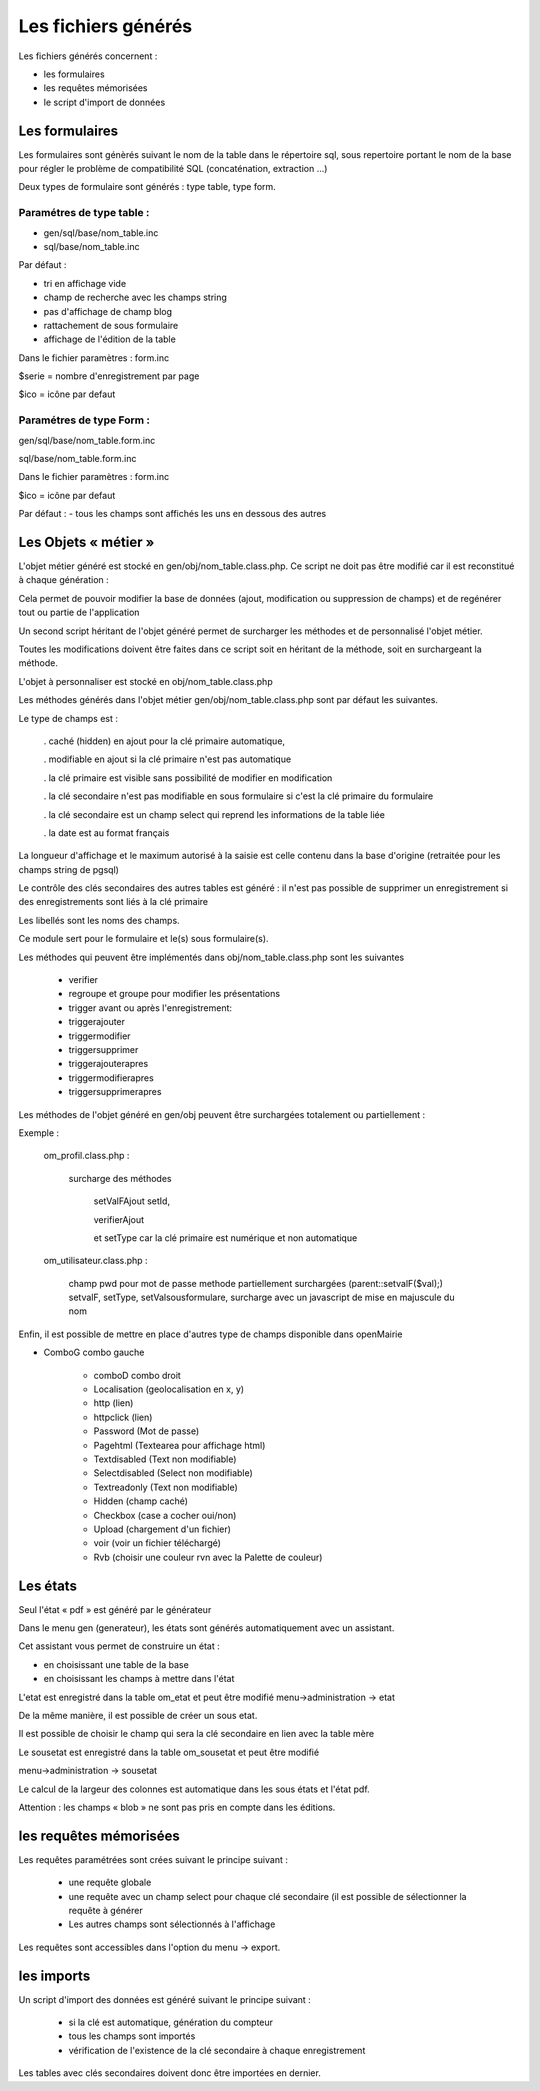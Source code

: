 .. _fichier_genere:

####################
Les fichiers générés
####################

Les fichiers générés concernent :

- les formulaires

- les requêtes mémorisées

- le script d'import de données

***************
Les formulaires
***************

Les formulaires sont génèrés suivant le nom de la table dans le répertoire sql, sous repertoire portant le nom de la base pour régler le problème de compatibilité SQL (concaténation, extraction ...) 

Deux types de formulaire sont générés : type table, type form.

--------------------------
Paramétres de type table :
--------------------------

- gen/sql/base/nom_table.inc

- sql/base/nom_table.inc


Par défaut :

- tri en affichage vide

- champ de recherche avec les champs string

- pas d'affichage de champ blog

- rattachement de sous formulaire

- affichage de l'édition de la table

Dans le fichier paramètres : form.inc

$serie = nombre d'enregistrement par page

$ico = icône par defaut

-------------------------
Paramétres de type Form : 
-------------------------

gen/sql/base/nom_table.form.inc

sql/base/nom_table.form.inc

Dans le fichier paramètres : form.inc

$ico = icône par defaut

Par défaut :
- tous les champs sont affichés les uns en dessous des autres

*********************
Les Objets « métier »
*********************

L'objet métier généré est stocké en gen/obj/nom_table.class.php. Ce script ne doit pas être modifié car il est reconstitué à chaque génération :

Cela permet de pouvoir modifier la base de données (ajout, modification ou suppression de champs) et de regénérer tout ou partie de l'application

Un second script héritant de l'objet généré permet de surcharger les méthodes et de personnalisé l'objet métier.

Toutes les modifications doivent être faites dans ce script soit en héritant de la méthode,
soit en surchargeant la méthode.


L'objet à personnaliser est stocké en obj/nom_table.class.php

Les méthodes  générés dans l'objet métier gen/obj/nom_table.class.php sont par défaut les suivantes. 

Le type de champs est :

  
    . caché (hidden) en ajout pour la clé primaire automatique, 
 
    . modifiable en ajout si la clé primaire n'est pas automatique
 
    . la clé primaire est visible sans possibilité de modifier en modification
 
    . la clé secondaire n'est pas modifiable en sous formulaire si c'est la clé primaire du formulaire
 
    . la clé secondaire est un champ select qui reprend les informations de la table liée
 
    . la date est au format français


La longueur d'affichage et le maximum autorisé à la saisie est celle contenu dans la base d'origine (retraitée pour les champs string de pgsql)

Le contrôle des clés secondaires des autres tables est généré : il n'est pas possible de supprimer un enregistrement si des enregistrements sont liés à la clé primaire

Les libellés sont les noms des champs.


Ce module sert pour le formulaire et le(s) sous formulaire(s).

Les méthodes qui peuvent être implémentés dans obj/nom_table.class.php sont les suivantes 

    - verifier
    
    - regroupe et groupe pour modifier les présentations
    
    - trigger avant ou après l'enregistrement:
    
    - triggerajouter
    
    - triggermodifier
    
    - triggersupprimer
    
    - triggerajouterapres
    
    - triggermodifierapres
    
    - triggersupprimerapres


Les méthodes de l'objet généré en gen/obj  peuvent être surchargées totalement ou partiellement :

Exemple :
    
    om_profil.class.php :
    
        surcharge des méthodes
    
            setValFAjout setId,
    
            verifierAjout
    
            et setType car la clé primaire est numérique et non automatique
    
    om_utilisateur.class.php :
    
        champ pwd pour mot de passe  methode partiellement surchargées (parent::setvalF($val);) setvalF, setType, setValsousformulare, surcharge avec un javascript de mise en majuscule du nom


Enfin, il est possible de mettre en place d'autres type de champs disponible dans openMairie 



- ComboG  combo gauche

    - comboD combo droit
    
    - Localisation (geolocalisation en x, y)
    
    - http (lien)
    
    - httpclick (lien)
    
    - Password (Mot de passe)
    
    - Pagehtml (Textearea pour affichage html)
    
    - Textdisabled (Text non modifiable)
    
    - Selectdisabled (Select non modifiable)
    
    - Textreadonly (Text non modifiable)
    
    - Hidden (champ caché)
    
    - Checkbox (case a cocher oui/non)
    
    - Upload (chargement d'un fichier)
    
    - voir (voir un fichier téléchargé)
    
    - Rvb (choisir une couleur rvn avec la Palette de couleur)




*********
Les états
*********

Seul l'état « pdf » est généré par le générateur 

Dans le menu gen (generateur), les états sont générés automatiquement avec un assistant.

Cet assistant vous permet de construire un état :

- en choisissant une table de la base

- en choisissant les champs à mettre dans l'état

L'etat est enregistré dans la table om_etat et peut être modifié
menu->administration -> etat

De la même manière, il est possible de créer un sous etat.

Il est possible de choisir le champ qui sera la clé secondaire en lien avec la table mère

Le sousetat est enregistré dans la table om_sousetat et peut être modifié

menu->administration -> sousetat


Le calcul de la largeur des colonnes est automatique dans les sous états et l'état pdf.

Attention :  les champs « blob » ne sont pas pris en compte dans les éditions.

***********************
les requêtes mémorisées
***********************

Les requêtes paramétrées sont crées suivant le principe suivant :

    - une requête globale
    
    - une requête avec un champ select pour chaque clé secondaire (il est possible de sélectionner la requête à générer
    
    - Les autres champs sont sélectionnés à l'affichage

Les requêtes sont accessibles dans l'option du menu -> export.


***********
les imports
***********

Un script d'import des données est généré suivant le principe suivant :

    - si la clé est automatique, génération du compteur
    
    - tous les champs sont importés
    
    - vérification de l'existence de la clé secondaire à chaque enregistrement 


Les tables avec clés secondaires doivent donc être importées en dernier.

   
